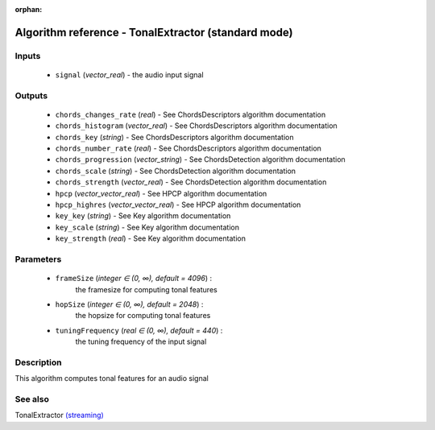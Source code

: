 :orphan:

Algorithm reference - TonalExtractor (standard mode)
====================================================

Inputs
------

 - ``signal`` (*vector_real*) - the audio input signal

Outputs
-------

 - ``chords_changes_rate`` (*real*) - See ChordsDescriptors algorithm documentation
 - ``chords_histogram`` (*vector_real*) - See ChordsDescriptors algorithm documentation
 - ``chords_key`` (*string*) - See ChordsDescriptors algorithm documentation
 - ``chords_number_rate`` (*real*) - See ChordsDescriptors algorithm documentation
 - ``chords_progression`` (*vector_string*) - See ChordsDetection algorithm documentation
 - ``chords_scale`` (*string*) - See ChordsDetection algorithm documentation
 - ``chords_strength`` (*vector_real*) - See ChordsDetection algorithm documentation
 - ``hpcp`` (*vector_vector_real*) - See HPCP algorithm documentation
 - ``hpcp_highres`` (*vector_vector_real*) - See HPCP algorithm documentation
 - ``key_key`` (*string*) - See Key algorithm documentation
 - ``key_scale`` (*string*) - See Key algorithm documentation
 - ``key_strength`` (*real*) - See Key algorithm documentation

Parameters
----------

 - ``frameSize`` (*integer ∈ (0, ∞), default = 4096*) :
     the framesize for computing tonal features
 - ``hopSize`` (*integer ∈ (0, ∞), default = 2048*) :
     the hopsize for computing tonal features
 - ``tuningFrequency`` (*real ∈ (0, ∞), default = 440*) :
     the tuning frequency of the input signal

Description
-----------

This algorithm computes tonal features for an audio signal


See also
--------

TonalExtractor `(streaming) <streaming_TonalExtractor.html>`__